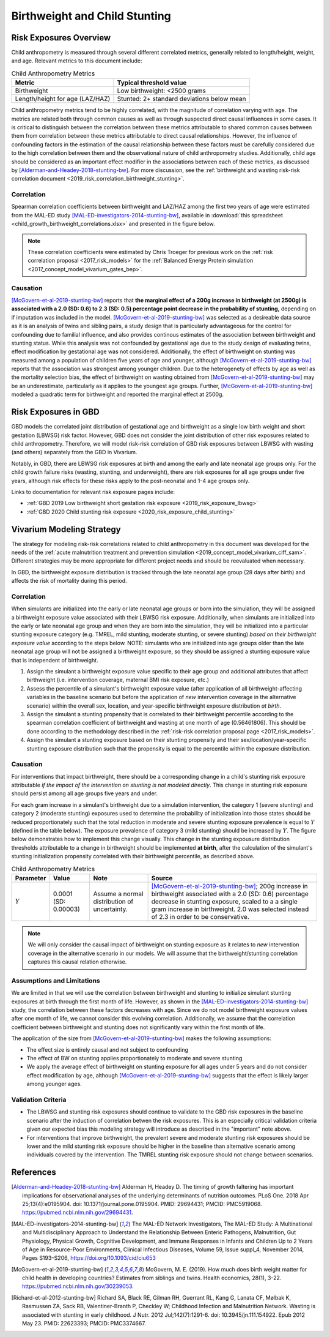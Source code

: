 .. _2019_risk_correlation_birthweight_stunting:

..
  Section title decorators for this document:

  ==============
  Document Title
  ==============

  Section Level 1
  ---------------

  Section Level 2
  +++++++++++++++

  Section Level 3
  ^^^^^^^^^^^^^^^

  Section Level 4
  ~~~~~~~~~~~~~~~

  Section Level 5
  '''''''''''''''

  The depth of each section level is determined by the order in which each
  decorator is encountered below. If you need an even deeper section level, just
  choose a new decorator symbol from the list here:
  https://docutils.sourceforge.io/docs/ref/rst/restructuredtext.html#sections
  And then add it to the list of decorators above.

=================================================
Birthweight and Child Stunting
=================================================

Risk Exposures Overview
------------------------

Child anthropometry is measured through several different correlated metrics, generally related to length/height, weight, and age. Relevant metrics to this document include:

.. list-table:: Child Anthropometry Metrics
   :header-rows: 1

   * - Metric
     - Typical threshold value
   * - Birthweight
     - Low birthweight: <2500 grams
   * - Length/height for age (LAZ/HAZ)
     - Stunted: 2+ standard deviations below mean

Child anthropometry metrics tend to be highly correlated, with the magnitude of correlation varying with age. The metrics are related both through common causes as well as through suspected direct causal influences in some cases. It is critical to distinguish between the correlation between these metrics attributable to shared common causes between them from correlation between these metrics attributable to direct causal relationships. However, the influence of confounding factors in the estimation of the causal relationship between these factors must be carefully considered due to the high correlation between them and the observational nature of child anthropometry studies. Additionally, child age should be considered as an important effect modifier in the associations between each of these metrics, as discussed by [Alderman-and-Headey-2018-stunting-bw]_. For more discussion, see the :ref:`birthweight and wasting risk-risk correlation document <2019_risk_correlation_birthweight_stunting>`.

Correlation
++++++++++++

Spearman correlation coefficients between birthweight and LAZ/HAZ among the first two years of age were estimated from the MAL-ED study [MAL-ED-investigators-2014-stunting-bw]_, available in :download:`this spreadsheet <child_growth_birthweight_correlations.xlsx>` and presented in the figure below.

.. image:: bw_laz_correlation_plot.PNG

.. note::

   These correlation coefficients were estimated by Chris Troeger for previous work on the :ref:`risk correlation proposal <2017_risk_models>` for the :ref:`Balanced Energy Protein simulation <2017_concept_model_vivarium_gates_bep>`.

Causation
+++++++++++

[McGovern-et-al-2019-stunting-bw]_ reports that **the marginal effect of a 200g increase in birthweight (at 2500g) is associated with a 2.0 (SD: 0.6) to 2.3 (SD: 0.5) percentage point decrease in the probability of stunting,** depending on if imputation was included in the model. [McGovern-et-al-2019-stunting-bw]_ was selected as a desireable data source as it is an analysis of twins and sibling pairs, a study design that is particularly advantageous for the control for confounding due to familial influence, and also provides continous estimates of the association between birthweight and stunting status. While this analysis was not confounded by gestational age due to the study design of evaluating twins, effect modification by gestational age was not considered. Additionally, the effect of birthweight on stunting was measured among a population of children five years of age and younger, although [McGovern-et-al-2019-stunting-bw]_ reports that the association was strongest among younger children. Due to the heterogenety of effects by age as well as the mortality selection bias, the effect of birthweight on wasting obtained from [McGovern-et-al-2019-stunting-bw]_ may be an underestimate, particularly as it applies to the youngest age groups. Further, [McGovern-et-al-2019-stunting-bw]_ modeled a quadratic term for birthweight and reported the marginal effect at 2500g.

Risk Exposures in GBD
-----------------------

GBD models the correlated joint distribution of gestational age and birthweight as a single low birth weight and short gestation (LBWSG) risk factor. However, GBD does not consider the joint distribution of other risk exposures related to child anthropometry. Therefore, we will model risk-risk correlation of GBD risk exposures between LBWSG with wasting (and others) separately from the GBD in Vivarium.

Notably, in GBD, there are LBWSG risk exposures at birth and among the early and late neonatal age groups only. For the child growth failure risks (wasting, stunting, and underweight), there are risk exposures for all age groups under five years, although risk effects for these risks apply to the post-neonatal and 1-4 age groups only.

Links to documentation for relevant risk exposure pages include:

- :ref:`GBD 2019 Low birthweight short gestation risk exposure <2019_risk_exposure_lbwsg>`

- :ref:`GBD 2020 Child stunting risk exposure <2020_risk_exposure_child_stunting>`

Vivarium Modeling Strategy
----------------------------

The strategy for modeling risk-risk correlations related to child anthropometry in this document was developed for the needs of the :ref:`acute malnutrition treatment and prevention simulation <2019_concept_model_vivarium_ciff_sam>`. Different strategies may be more appropriate for different project needs and should be reevaluated when necessary.

In GBD, the birthweight exposure distribution is tracked through the late neonatal age group (28 days after birth) and affects the risk of mortality during this period. 

Correlation
+++++++++++++

When simulants are initialized into the early or late neonatal age groups or born into the simulation, they will be assigned a birthweight exposure value associated with their LBWSG risk exposure. Additionally, when simulants are initialized into the early or late neonatal age group and when they are born into the simulation, they will be initialized into a particular stunting exposure category (e.g. TMREL, mild stunting, moderate stunting, or severe stunting) *based on their birthweight exposure value* according to the steps below. NOTE: simulants who are initialized into age groups older than the late neonatal age group will not be assigned a birthweight exposure, so they should be assigned a stunting exposure value that is independent of birthweight.

1. Assign the simulant a birthweight exposure value specific to their age group and additional attributes that affect birthweight (i.e. intervention coverage, maternal BMI risk exposure, etc.)

2. Assess the percentile of a simulant's birthweight exposure value (after application of all birthweight-affecting variables in the baseline scenario but before the application of *new* intervention coverage in the alternative scenario) within the overall sex, location, and year-specific birthweight exposure distribution *at birth*.

3. Assign the simulant a stunting propensity that is correlated to their birthweight percentile according to the spearman correlation coefficient of birthweight and wasting at one month of age (0.56461806). This should be done according to the methodology described in the :ref:`risk-risk correlation proposal page <2017_risk_models>`.

4. Assign the simulant a stunting exposure based on their stunting propensity and their sex/location/year-specific stunting exposure distribution such that the propensity is equal to the percentile within the exposure distribution.

Causation
++++++++++++

For interventions that impact birthweight, there should be a corresponding change in a child's stunting risk exposure attributable *if the impact of the intervention on stunting is not modeled directly*. This change in stunting risk exposure should persist among all age groups five years and under.

For each gram increase in a simulant's birthweight due to a simulation intervention, the category 1 (severe stunting) and category 2 (moderate stunting) exposures used to determine the probability of initialization into those states should be reduced proportionately such that the total reduction in moderate and severe stunting exposure prevalence is equal to :math:`Y` (defined in the table below). The exposure prevalence of category 3 (mild stunting) should be increased by :math:`Y`. The figure below demonstrates how to implement this change visually. This change in the stunting expousure distribution thresholds attributable to a change in birthweight should be implemented **at birth**, after the calculation of the simulant's stunting initialization propensity correlated with their birthweight percentile, as described above.

.. list-table:: Child Anthropometry Metrics
   :header-rows: 1

   * - Parameter
     - Value
     - Note
     - Source
   * - :math:`Y`
     - 0.0001 (SD: 0.00003)
     - Assume a normal distribution of uncertainty.
     - [McGovern-et-al-2019-stunting-bw]_; 200g increase in birthweight associated with a 2.0 (SD: 0.6) percentage decrease in stunting exposure, scaled to a a single gram increase in birthweight. 2.0 was selected instead of 2.3 in order to be conservative.

.. image:: stunting_exposure_dist.svg

.. note::

   We will only consider the causal impact of birthweight on stunting exposure as it relates to *new* intervention coverage in the alternative scenario in our models. We will assume that the birthweight/stunting correlation captures this causal relation otherwise. 

Assumptions and Limitations
+++++++++++++++++++++++++++++

We are limited in that we will use the correlation between birthweight and stunting to initialize simulant stunting exposures at birth through the first month of life. However, as shown in the [MAL-ED-investigators-2014-stunting-bw]_ study, the correlation between these factors decreases with age. Since we do not model birthweight exposure values after one month of life, we cannot consider this evolving correlation. Additionally, we assume that the correlation coefficient between birthweight and stunting does not significantly vary within the first month of life.

The application of the size from [McGovern-et-al-2019-stunting-bw]_ makes the following assumptions:

- The effect size is entirely causal and not subject to confounding

- The effect of BW on stunting applies proportionately to moderate and severe stunting

- We apply the average effect of birthweight on stunting exposure for all ages under 5 years and do not consider effect modification by age, although [McGovern-et-al-2019-stunting-bw]_ suggests that the effect is likely larger among younger ages.

Validation Criteria
+++++++++++++++++++++

- The LBWSG and stunting risk exposures should continue to validate to the GBD risk exposures in the baseline scenario after the induction of correlation betwen the risk exposures. This is an especially critical validation criteria given our expected bias this modeling strategy will introduce as described in the "important" note above.

- For interventions that improve birthweight, the prevalent severe and moderate stunting risk exposures should be lower and the mild stunting risk exposure should be higher in the baseline than alternative scenario among individuals covered by the intervention. The TMREL stunting risk exposure should not change between scenarios.

.. todo::

   Determine the outputs feasible to include in simulation stratification (ex: BW<2500 stratification, or select LBWSG categories) for verification purposes OR determine how to verify and validate through interactive simulations

   Would be ideal to investigate:

   - How the correlation between BW and stunting evolves as simulants age

   - The magnitude of wasting and stunting correlation that results through correlating each of these variables through birthweight, as reported in [Richard-et-al-2012-stunting-bw]_

References
-----------

.. [Alderman-and-Headey-2018-stunting-bw]
  Alderman H, Headey D. The timing of growth faltering has important implications for observational analyses of the underlying determinants of nutrition outcomes. PLoS One. 2018 Apr 25;13(4):e0195904. doi: 10.1371/journal.pone.0195904. PMID: 29694431; PMCID: PMC5919068. `https://pubmed.ncbi.nlm.nih.gov/29694431 <https://pubmed.ncbi.nlm.nih.gov/29694431/>`_.

.. [MAL-ED-investigators-2014-stunting-bw]
  The MAL-ED Network Investigators, The MAL-ED Study: A Multinational and Multidisciplinary Approach to Understand the Relationship Between Enteric Pathogens, Malnutrition, Gut Physiology, Physical Growth, Cognitive Development, and Immune Responses in Infants and Children Up to 2 Years of Age in Resource-Poor Environments, Clinical Infectious Diseases, Volume 59, Issue suppl_4, November 2014, Pages S193–S206, `https://doi.org/10.1093/cid/ciu653 <https://doi.org/10.1093/cid/ciu653/>`_

.. [McGovern-et-al-2019-stunting-bw]
  McGovern, M. E. (2019). How much does birth weight matter for child health in developing countries? Estimates from siblings and twins. Health economics, 28(1), 3-22. `https://pubmed.ncbi.nlm.nih.gov/30239053 <https://pubmed.ncbi.nlm.nih.gov/30239053/>`_.

.. [Richard-et-al-2012-stunting-bw]
  Richard SA, Black RE, Gilman RH, Guerrant RL, Kang G, Lanata CF, Mølbak K, Rasmussen ZA, Sack RB, Valentiner-Branth P, Checkley W; Childhood Infection and Malnutrition Network. Wasting is associated with stunting in early childhood. J Nutr. 2012 Jul;142(7):1291-6. doi: 10.3945/jn.111.154922. Epub 2012 May 23. PMID: 22623393; PMCID: PMC3374667.